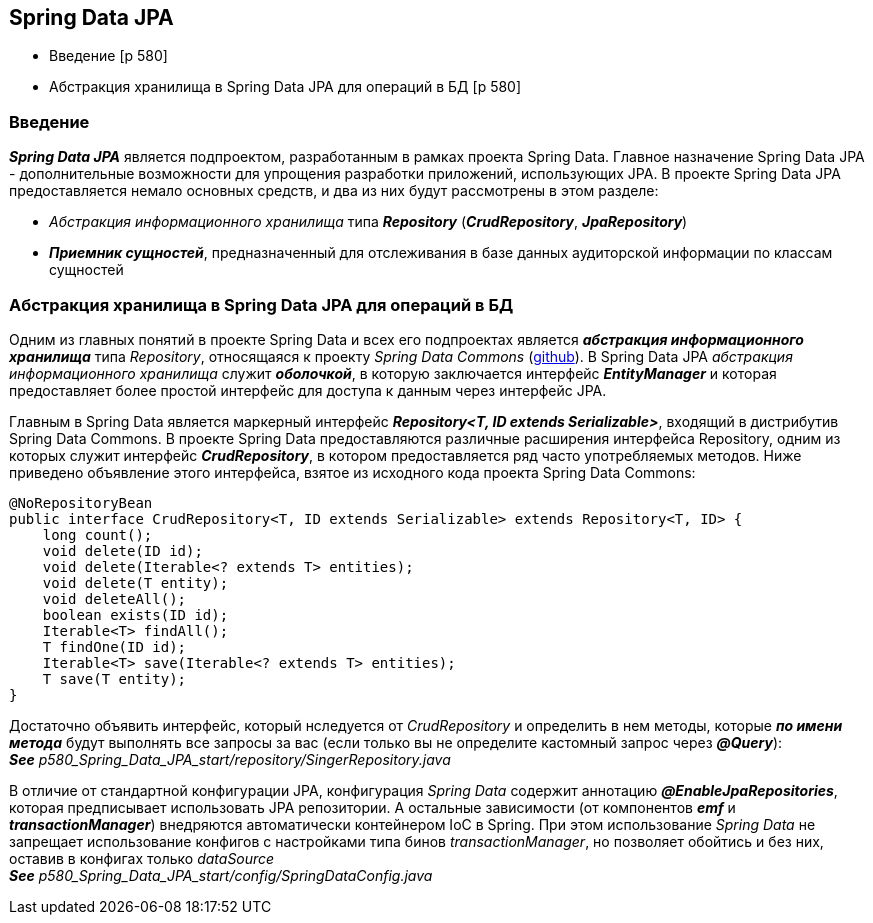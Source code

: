 == Spring Data JPA

- Введение [p 580]
- Абстракция хранилища в Spring Data JРА для операций в БД [p 580]

=== Введение

*_Spring Data JPA_* является подпроектом, разработанным в рамках проекта Spring Data. Главное назначение Spring Data JPA -  дополнительные возможности для упрощения разработки приложений, использующих JPA. В проекте Spring Data JPA предоставляется немало основных средств, и два из них будут рассмотрены в этом разделе:

- _Абстракция информационного хранилища_ типа *_Repository_* (*_CrudRepository_*, *_JpaRepository_*)
- *_Приемник сущностей_*, предназначенный для отслеживания в базе данных аудиторской информации по классам сущностей

=== Абстракция хранилища в Spring Data JРА для операций в БД

Одним из главных понятий в проекте Spring Data и всех его подпроектах является *_абстракция информационного хранилища_* типа _Repository_, относящаяся к проекту _Spring Data Commons_ (link:https://github.com/spring-projects/spring-data-commons[github]). В Spring Data JPA _абстракция информационного хранилища_ служит *_оболочкой_*, в которую заключается интерфейс *_EntityManager_* и которая предоставляет более простой интерфейс для доступа к данным через интерфейс JPA.

Главным в Spring Data является маркерный интерфейс *_Repository<T, ID extends Serializable>_*, входящий в дистрибутив Spring Data Commons. В проекте Spring Data предоставляются различные расширения интерфейса Repository, одним из которых служит интерфейс *_CrudRepository_*, в котором предоставляется ряд часто употребляемых методов. Ниже приведено объявление этого интерфейса, взятое из исходного кода проекта Spring Data Commons:
[source, java]
----
@NoRepositoryBean
public interface CrudRepository<T, ID extends Serializable> extends Repository<T, ID> {
    long count();
    void delete(ID id);
    void delete(Iterable<? extends Т> entities);
    void delete(T entity);
    void deleteAll();
    boolean exists(ID id);
    Iterable<T> findAll();
    Т findOne(ID id);
    Iterable<T> save(Iterable<? extends Т> entities);
    Т save(T entity);
}
----

Достаточно объявить интерфейс, который нследуется от _CrudRepository_ и определить в нем методы, которые *_по имени метода_* будут выполнять все запросы за вас (если только вы не определите кастомный запрос через *_@Query_*): +
*_See_* _p580_Spring_Data_JPA_start/repository/SingerRepository.java_

В отличие от стандартной конфигурации JPA, конфигурация _Spring Data_ содержит аннотацию *_@EnableJpaRepositories_*, которая предписывает использовать JPA репозитории. А остальные зависимости (от компонентов *_emf_* и *_transactionManager_*) внедряются автоматически контейнером IoC в Spring. При этом использование _Spring Data_ не запрещает использование конфигов с настройками типа бинов _transactionManager_, но позволяет обойтись и без них, оставив в конфигах только _dataSource_ +
*_See_* _p580_Spring_Data_JPA_start/config/SpringDataConfig.java_

